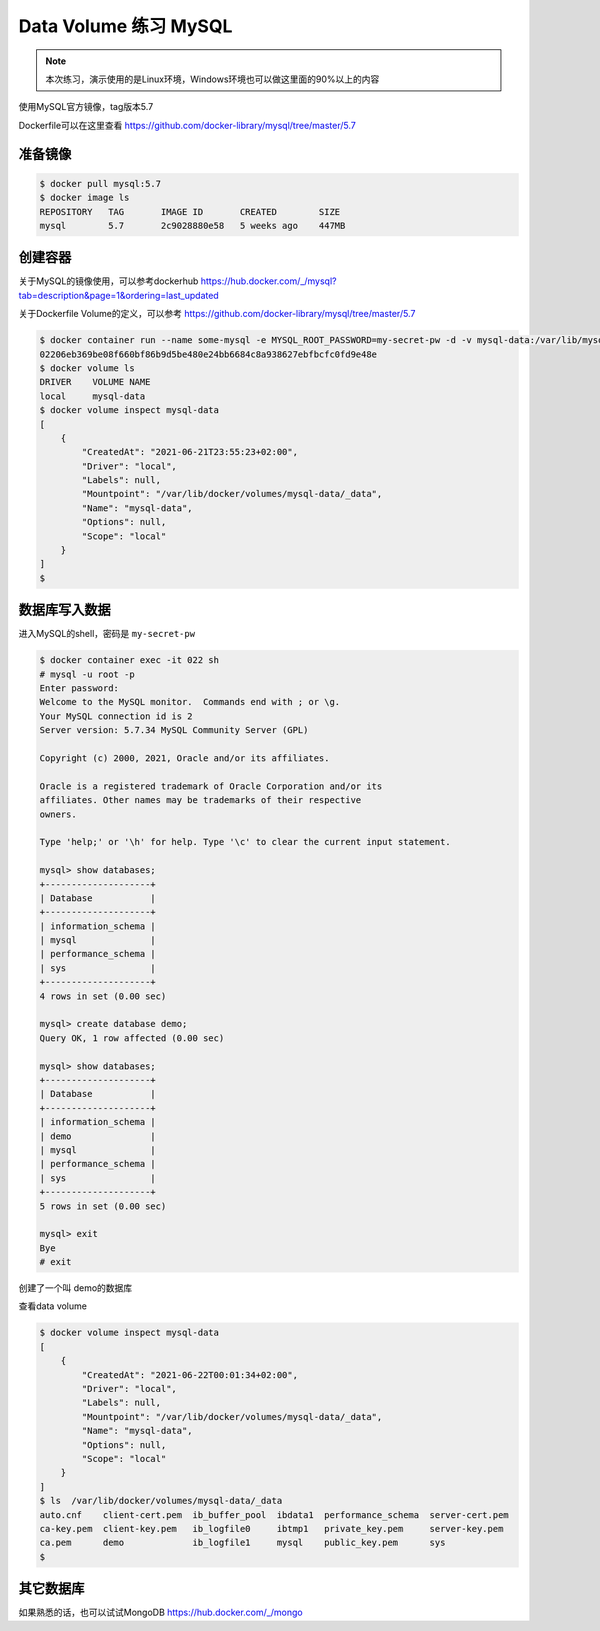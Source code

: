 Data Volume 练习 MySQL
========================

.. note::

    本次练习，演示使用的是Linux环境，Windows环境也可以做这里面的90%以上的内容


使用MySQL官方镜像，tag版本5.7

Dockerfile可以在这里查看 https://github.com/docker-library/mysql/tree/master/5.7


准备镜像
-------------

.. code-block:: bash

    $ docker pull mysql:5.7
    $ docker image ls
    REPOSITORY   TAG       IMAGE ID       CREATED        SIZE
    mysql        5.7       2c9028880e58   5 weeks ago    447MB


创建容器
------------------

关于MySQL的镜像使用，可以参考dockerhub https://hub.docker.com/_/mysql?tab=description&page=1&ordering=last_updated

关于Dockerfile Volume的定义，可以参考 https://github.com/docker-library/mysql/tree/master/5.7

.. code-block:: bash

    $ docker container run --name some-mysql -e MYSQL_ROOT_PASSWORD=my-secret-pw -d -v mysql-data:/var/lib/mysql mysql:5.7
    02206eb369be08f660bf86b9d5be480e24bb6684c8a938627ebfbcfc0fd9e48e
    $ docker volume ls
    DRIVER    VOLUME NAME
    local     mysql-data
    $ docker volume inspect mysql-data
    [
        {
            "CreatedAt": "2021-06-21T23:55:23+02:00",
            "Driver": "local",
            "Labels": null,
            "Mountpoint": "/var/lib/docker/volumes/mysql-data/_data",
            "Name": "mysql-data",
            "Options": null,
            "Scope": "local"
        }
    ]
    $


数据库写入数据
----------------

进入MySQL的shell，密码是 ``my-secret-pw``

.. code-block:: bash

    $ docker container exec -it 022 sh
    # mysql -u root -p
    Enter password:
    Welcome to the MySQL monitor.  Commands end with ; or \g.
    Your MySQL connection id is 2
    Server version: 5.7.34 MySQL Community Server (GPL)

    Copyright (c) 2000, 2021, Oracle and/or its affiliates.

    Oracle is a registered trademark of Oracle Corporation and/or its
    affiliates. Other names may be trademarks of their respective
    owners.

    Type 'help;' or '\h' for help. Type '\c' to clear the current input statement.

    mysql> show databases;
    +--------------------+
    | Database           |
    +--------------------+
    | information_schema |
    | mysql              |
    | performance_schema |
    | sys                |
    +--------------------+
    4 rows in set (0.00 sec)
    
    mysql> create database demo;
    Query OK, 1 row affected (0.00 sec)
    
    mysql> show databases;
    +--------------------+
    | Database           |
    +--------------------+
    | information_schema |
    | demo               |
    | mysql              |
    | performance_schema |
    | sys                |
    +--------------------+
    5 rows in set (0.00 sec)
    
    mysql> exit
    Bye
    # exit

创建了一个叫 demo的数据库


查看data volume

.. code-block:: bash

    $ docker volume inspect mysql-data
    [
        {
            "CreatedAt": "2021-06-22T00:01:34+02:00",
            "Driver": "local",
            "Labels": null,
            "Mountpoint": "/var/lib/docker/volumes/mysql-data/_data",
            "Name": "mysql-data",
            "Options": null,
            "Scope": "local"
        }
    ]
    $ ls  /var/lib/docker/volumes/mysql-data/_data
    auto.cnf    client-cert.pem  ib_buffer_pool  ibdata1  performance_schema  server-cert.pem
    ca-key.pem  client-key.pem   ib_logfile0     ibtmp1   private_key.pem     server-key.pem
    ca.pem      demo             ib_logfile1     mysql    public_key.pem      sys
    $


其它数据库
------------------

如果熟悉的话，也可以试试MongoDB https://hub.docker.com/_/mongo